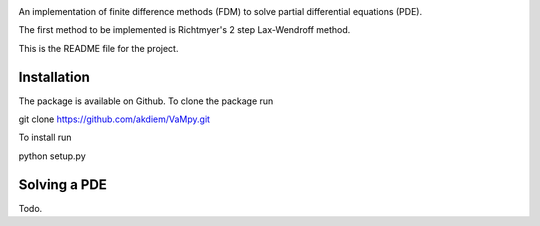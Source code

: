.. image:: VaMpy_logo.png

An implementation of finite difference methods (FDM) to solve partial differential equations (PDE).

The first method to be implemented is Richtmyer's 2 step Lax-Wendroff method.

This is the README file for the project.


---------------------------------------
Installation
---------------------------------------

The package is available on Github. To clone the package run

git clone https://github.com/akdiem/VaMpy.git

To install run

python setup.py


---------------------------------------
Solving a PDE
---------------------------------------

Todo.
